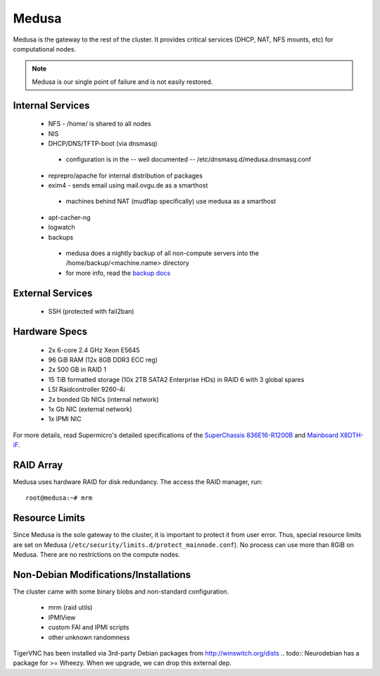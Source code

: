 .. -*- mode: rst; fill-column: 79 -*-
.. ex: set sts=4 ts=4 sw=4 et tw=79:

******
Medusa
******
Medusa is the gateway to the rest of the cluster. It provides critical services
(DHCP, NAT, NFS mounts, etc) for computational nodes. 

.. note:: Medusa is our single point of failure and is not easily restored. 

Internal Services
=================

 * NFS - /home/ is shared to all nodes
 * NIS
 * DHCP/DNS/TFTP-boot (via dnsmasq)

  - configuration is in the -- well documented -- /etc/dnsmasq.d/medusa.dnsmasq.conf

 * reprepro/apache for internal distribution of packages
 * exim4 - sends email using mail.ovgu.de as a smarthost

  - machines behind NAT (mudflap specifically) use medusa as a smarthost

 * apt-cacher-ng
 * logwatch
 * backups

  - medusa does a nightly backup of all non-compute servers into the /home/backup/<machine.name> directory
  - for more info, read the `backup docs <../backups.html>`_

External Services
=================

 * SSH (protected with fail2ban)

Hardware Specs
==============

 * 2x 6-core 2.4 GHz Xeon E5645
 * 96 GiB RAM (12x 8GB DDR3 ECC reg)
 * 2x 500 GB in RAID 1   
 * 15 TiB formatted storage (10x 2TB SATA2 Enterprise HDs) in RAID 6 with 3 global spares  
 * LSI Raidcontroller 9260-4i 
 * 2x bonded Gb NICs (internal network)
 * 1x Gb NIC (external network)
 * 1x IPMI NIC

For more details, read Supermicro's detailed specifications of the `SuperChassis 836E16-R1200B`_
and `Mainboard X8DTH-iF`_.

.. _SuperChassis 836E16-R1200B: http://www.supermicro.com/products/chassis/3u/836/sc836e16-r1200.cfm 
.. _Mainboard X8DTH-iF: http://www.supermicro.com/products/motherboard/qpi/5500/x8dth-if.cfm

RAID Array
==========
Medusa uses hardware RAID for disk redundancy. The access the RAID manager, run::

  root@medusa:~# mrm 

Resource Limits
===============
Since Medusa is the sole gateway to the cluster, it is important to protect it from user error.
Thus, special resource limits are set on Medusa (``/etc/security/limits.d/protect_mainnode.conf``).
No process can use more than 8GiB on Medusa. There are no restrictions on the compute nodes.

Non-Debian Modifications/Installations
=====================================
The cluster came with some binary blobs and non-standard configuration.

 * mrm (raid utils)
 * IPMIView
 * custom FAI and IPMI scripts
 * other unknown randomness

.. todo:: I (Alex) am in the process of unrolling these.

TigerVNC has been installed via 3rd-party Debian packages from http://winswitch.org/dists
.. todo:: Neurodebian has a package for >= Wheezy. When we upgrade, we can drop this external dep.

